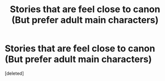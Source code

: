 #+TITLE: Stories that are feel close to canon (But prefer adult main characters)

* Stories that are feel close to canon (But prefer adult main characters)
:PROPERTIES:
:Score: 1
:DateUnix: 1617306101.0
:DateShort: 2021-Apr-02
:FlairText: Request
:END:
[deleted]

